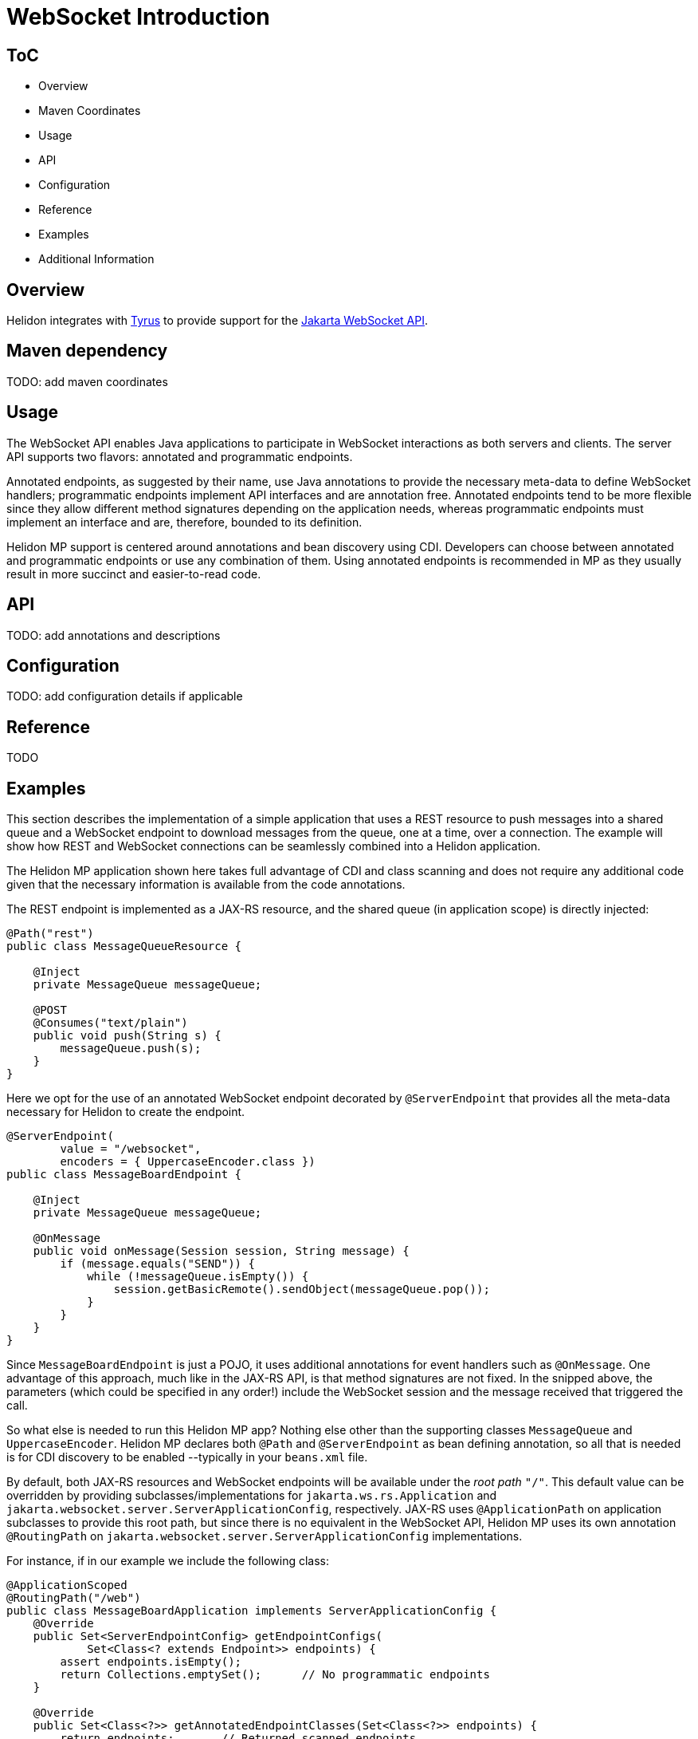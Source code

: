 ///////////////////////////////////////////////////////////////////////////////

    Copyright (c) 2020, 2022 Oracle and/or its affiliates.

    Licensed under the Apache License, Version 2.0 (the "License");
    you may not use this file except in compliance with the License.
    You may obtain a copy of the License at

        http://www.apache.org/licenses/LICENSE-2.0

    Unless required by applicable law or agreed to in writing, software
    distributed under the License is distributed on an "AS IS" BASIS,
    WITHOUT WARRANTIES OR CONDITIONS OF ANY KIND, either express or implied.
    See the License for the specific language governing permissions and
    limitations under the License.

///////////////////////////////////////////////////////////////////////////////

= WebSocket Introduction
:h1Prefix: MP
:pagename: websocket-introduction
:description: Helidon WebSocket Introduction
:keywords: helidon, webserver, websocket, mp
:websocket-spec-url: https://projects.eclipse.org/projects/ee4j.websocket
:tyrus-project-url: https://projects.eclipse.org/projects/ee4j.tyrus
:helidon-websocket-example-url: https://github.com/oracle/helidon/tree/master/examples/webserver/websocket

== ToC

- Overview
- Maven Coordinates
- Usage
- API
- Configuration
- Reference
- Examples
- Additional Information

== Overview

Helidon integrates with {tyrus-project-url}[Tyrus] to provide support for the {websocket-spec-url}[Jakarta WebSocket API].


== Maven dependency

TODO: add maven coordinates

== Usage

The WebSocket API enables Java applications to participate in WebSocket interactions
as both servers and clients. The server API supports two flavors: annotated and
programmatic endpoints.

Annotated endpoints, as suggested by their name, use Java annotations to provide
the necessary meta-data to define WebSocket handlers; programmatic endpoints
implement API interfaces and are annotation free. Annotated endpoints tend to be
more flexible since they allow different method signatures depending on the
application needs, whereas programmatic endpoints must implement an interface
and are, therefore, bounded to its definition.

Helidon MP support is centered around annotations and bean discovery using
CDI. Developers can choose between annotated and programmatic endpoints or use
any combination of them. Using annotated endpoints is recommended in MP as
they usually result in more succinct and easier-to-read code.

== API

TODO: add annotations and descriptions


== Configuration

TODO: add configuration details if applicable


== Reference

TODO

== Examples

This section describes the implementation of a simple application
that uses a REST resource to push messages into a shared queue and a
WebSocket endpoint to download messages from the queue, one at a time,
over a connection.
The example will show how REST and WebSocket connections can
be seamlessly combined into a Helidon application.

The Helidon MP application shown here takes full advantage of
CDI and class scanning and does not require any additional code
given that the necessary information is available from the
code annotations.

The REST endpoint is implemented as a JAX-RS resource, and the shared
queue (in application scope) is directly injected:

[source,java]
----
@Path("rest")
public class MessageQueueResource {

    @Inject
    private MessageQueue messageQueue;

    @POST
    @Consumes("text/plain")
    public void push(String s) {
        messageQueue.push(s);
    }
}
----

Here we opt for the use of an annotated WebSocket endpoint decorated
by `@ServerEndpoint` that provides all the meta-data necessary
for Helidon to create the endpoint.

[source,java]
----
@ServerEndpoint(
        value = "/websocket",
        encoders = { UppercaseEncoder.class })
public class MessageBoardEndpoint {

    @Inject
    private MessageQueue messageQueue;

    @OnMessage
    public void onMessage(Session session, String message) {
        if (message.equals("SEND")) {
            while (!messageQueue.isEmpty()) {
                session.getBasicRemote().sendObject(messageQueue.pop());
            }
        }
    }
}
----

Since `MessageBoardEndpoint` is just a POJO, it uses additional
annotations for event handlers such as `@OnMessage`. One advantage of
this approach, much like in the JAX-RS API, is that method
signatures are not fixed. In the snipped above, the parameters
(which could be specified in any order!) include the WebSocket
session and the message received that triggered the call.

So what else is needed to run this Helidon MP app? Nothing else
other than the supporting classes `MessageQueue` and `UppercaseEncoder`.
Helidon MP declares both `@Path` and `@ServerEndpoint` as
bean defining annotation, so all that is needed is for CDI
discovery to be enabled --typically in your `beans.xml` file.

By default, both JAX-RS resources and WebSocket endpoints will
be available under the _root path_ `"/"`. This default value can be
overridden by providing subclasses/implementations for `jakarta.ws.rs.Application`
and `jakarta.websocket.server.ServerApplicationConfig`, respectively.
JAX-RS uses `@ApplicationPath` on application subclasses to provide
this root path, but since there is no equivalent in the WebSocket
API, Helidon MP uses its own annotation `@RoutingPath`
on `jakarta.websocket.server.ServerApplicationConfig` implementations.

For instance, if in our example we include the following class:

[source,java]
----
@ApplicationScoped
@RoutingPath("/web")
public class MessageBoardApplication implements ServerApplicationConfig {
    @Override
    public Set<ServerEndpointConfig> getEndpointConfigs(
            Set<Class<? extends Endpoint>> endpoints) {
        assert endpoints.isEmpty();
        return Collections.emptySet();      // No programmatic endpoints
    }

    @Override
    public Set<Class<?>> getAnnotatedEndpointClasses(Set<Class<?>> endpoints) {
        return endpoints;       // Returned scanned endpoints
    }
}
----

the root path for WebSocket endpoints will be  `"/web"` instead of the default
`"/"`. Note that `@RoutingPath` is _not_ a bean defining annotation,
thus the need to use `@ApplicationScoped` --which, as before, requires CDI
bean discovery mode to be `annotated`. In addition to `@RoutingPath`, these
classes can be annotated with `@RoutingName` to associate an endpoint
with a Helidon named socket. Please refer to the Javadoc of that annotation
for additional information.

All endpoint methods in Helidon MP are executed in a separate thread pool,
independently of Netty. Therefore, there is no need to create additional threads
for blocking or long-running operations as these will not affect Netty's ability
to process networking data.

For more information see the {helidon-websocket-example-url}[example].

== Additional information

More information: https://datatracker.ietf.org/doc/html/rfc6455